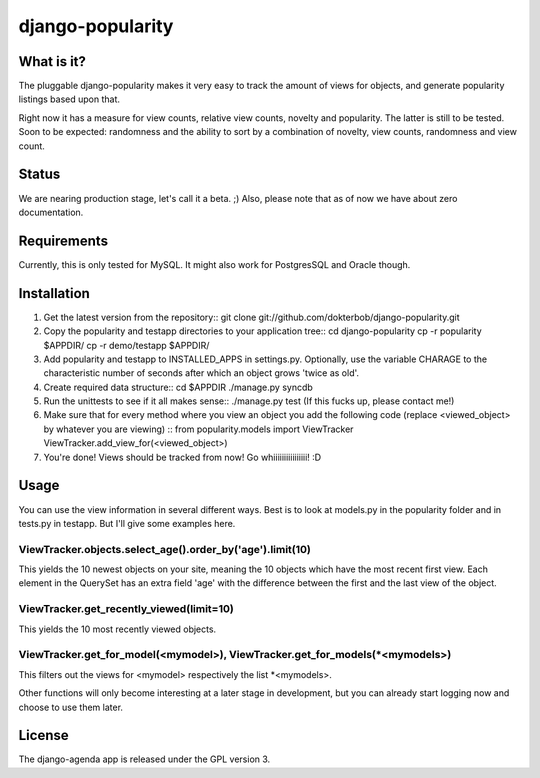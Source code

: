 =================
django-popularity
=================

What is it?
===========
The pluggable django-popularity makes it very easy to track the amount of views for objects, and generate popularity listings based upon that.

Right now it has a measure for view counts, relative view counts, novelty and popularity. The latter is still to be tested. Soon to be expected: randomness and the ability to sort by a combination of novelty, view counts, randomness and view count.

Status
======
We are nearing production stage, let's call it a beta. ;)
Also, please note that as of now we have about zero documentation.

Requirements
============
Currently, this is only tested for MySQL. It might also work for PostgresSQL and Oracle though.

Installation
============
1)  Get the latest version from the repository::
    git clone git://github.com/dokterbob/django-popularity.git 
2)  Copy the popularity and testapp directories to your application tree::
    cd django-popularity
    cp -r popularity $APPDIR/
    cp -r demo/testapp $APPDIR/
3)  Add popularity and testapp to INSTALLED_APPS in settings.py.
    Optionally, use the variable CHARAGE to the characteristic number of 
    seconds after which an object grows 'twice as old'.
4)  Create required data structure::
    cd $APPDIR
    ./manage.py syncdb
5)  Run the unittests to see if it all makes sense::
    ./manage.py test
    (If this fucks up, please contact me!)
6)  Make sure that for every method where you view an object you add the 
    following code (replace <viewed_object> by whatever you are viewing) ::
    from popularity.models import ViewTracker
    ViewTracker.add_view_for(<viewed_object>)
7)  You're done! Views should be tracked from now! Go whiiiiiiiiiiiiiiii!
    :D

Usage
=====
You can use the view information in several different ways. Best is to look at models.py in the popularity folder and in tests.py in testapp. But I'll give some examples here.

ViewTracker.objects.select_age().order_by('age').limit(10)
----------------------------------------------------------
This yields the 10 newest objects on your site, meaning the 10 objects which have the most recent first view. Each element in the QuerySet has an extra field 'age' with the difference between the first and the last view of the object.

ViewTracker.get_recently_viewed(limit=10)
-----------------------------------------
This yields the 10 most recently viewed objects.

ViewTracker.get_for_model(<mymodel>), ViewTracker.get_for_models(*<mymodels>)
-----------------------------------------------------------------------------
This filters out the views for <mymodel> respectively the list *<mymodels>.

Other functions will only become interesting at a later stage in development, but you can already start logging now and choose to use them later.

License
=======
The django-agenda app is released 
under the GPL version 3.
